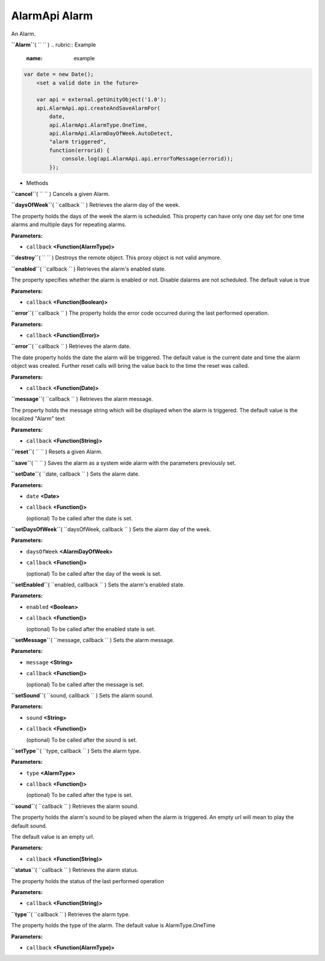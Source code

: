 .. _sdk_alarmapi_alarm:
AlarmApi Alarm
==============


An Alarm.

**``Alarm``**\ ( ``  `` )
.. rubric:: Example
   :name: example

.. code:: code

     var date = new Date();
         <set a valid date in the future>

         var api = external.getUnityObject('1.0');
         api.AlarmApi.api.createAndSaveAlarmFor(
             date,
             api.AlarmApi.AlarmType.OneTime,
             api.AlarmApi.AlarmDayOfWeek.AutoDetect,
             "alarm triggered",
             function(errorid) {
                 console.log(api.AlarmApi.api.errorToMessage(errorid));
             });

-  Methods

**``cancel``**\ ( ``  `` )
Cancels a given Alarm.

**``daysOfWeek``**\ ( ``callback `` )
Retrieves the alarm day of the week.

The property holds the days of the week the alarm is scheduled. This
property can have only one day set for one time alarms and multiple days
for repeating alarms.

**Parameters:**

-  ``callback`` **<Function(AlarmType)>**

**``destroy``**\ ( ``  `` )
Destroys the remote object. This proxy object is not valid anymore.

**``enabled``**\ ( ``callback `` )
Retrieves the alarm's enabled state.

The property specifies whether the alarm is enabled or not. Disable
dalarms are not scheduled. The default value is true

**Parameters:**

-  ``callback`` **<Function(Boolean)>**

**``error``**\ ( ``callback `` )
The property holds the error code occurred during the last performed
operation.

**Parameters:**

-  ``callback`` **<Function(Error)>**

**``error``**\ ( ``callback `` )
Retrieves the alarm date.

The date property holds the date the alarm will be triggered. The
default value is the current date and time the alarm object was created.
Further reset calls will bring the value back to the time the reset was
called.

**Parameters:**

-  ``callback`` **<Function(Date)>**

**``message``**\ ( ``callback `` )
Retrieves the alarm message.

The property holds the message string which will be displayed when the
alarm is triggered. The default value is the localized "Alarm" text

**Parameters:**

-  ``callback`` **<Function(String)>**

**``reset``**\ ( ``  `` )
Resets a given Alarm.

**``save``**\ ( ``  `` )
Saves the alarm as a system wide alarm with the parameters previously
set.

**``setDate``**\ ( ``date, callback `` )
Sets the alarm date.

**Parameters:**

-  ``date`` **<Date>**
-  ``callback`` **<Function()>**

   (optional) To be called after the date is set.

**``setDaysOfWeek``**\ ( ``daysOfWeek, callback `` )
Sets the alarm day of the week.

**Parameters:**

-  ``daysOfWeek`` **<AlarmDayOfWeek>**
-  ``callback`` **<Function()>**

   (optional) To be called after the day of the week is set.

**``setEnabled``**\ ( ``enabled, callback `` )
Sets the alarm's enabled state.

**Parameters:**

-  ``enabled`` **<Boolean>**
-  ``callback`` **<Function()>**

   (optional) To be called after the enabled state is set.

**``setMessage``**\ ( ``message, callback `` )
Sets the alarm message.

**Parameters:**

-  ``message`` **<String>**
-  ``callback`` **<Function()>**

   (optional) To be called after the message is set.

**``setSound``**\ ( ``sound, callback `` )
Sets the alarm sound.

**Parameters:**

-  ``sound`` **<String>**
-  ``callback`` **<Function()>**

   (optional) To be called after the sound is set.

**``setType``**\ ( ``type, callback `` )
Sets the alarm type.

**Parameters:**

-  ``type`` **<AlarmType>**
-  ``callback`` **<Function()>**

   (optional) To be called after the type is set.

**``sound``**\ ( ``callback `` )
Retrieves the alarm sound.

The property holds the alarm's sound to be played when the alarm is
triggered. An empty url will mean to play the default sound.

The default value is an empty url.

**Parameters:**

-  ``callback`` **<Function(String)>**

**``status``**\ ( ``callback `` )
Retrieves the alarm status.

The property holds the status of the last performed operation

**Parameters:**

-  ``callback`` **<Function(String)>**

**``type``**\ ( ``callback `` )
Retrieves the alarm type.

The property holds the type of the alarm. The default value is
AlarmType.OneTime

**Parameters:**

-  ``callback`` **<Function(AlarmType)>**

